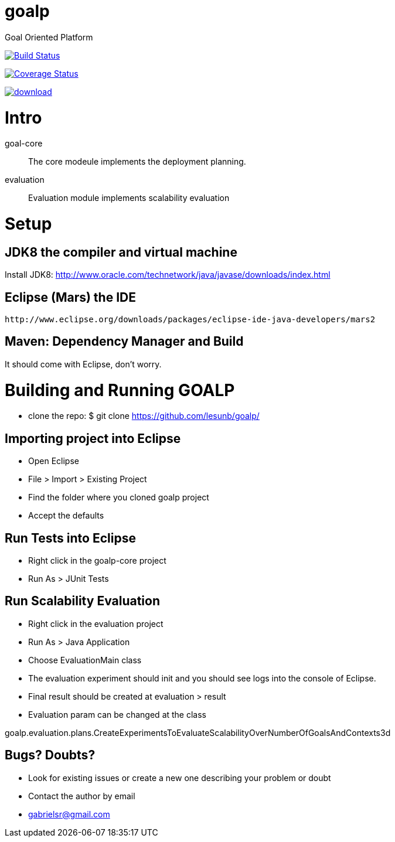 # goalp

Goal Oriented Platform

image:https://travis-ci.org/lesunb/goalp.svg?branch=master["Build Status", link="https://travis-ci.org/lesunb/goalp"]

image:http://img.shields.io/coveralls/lesunb/goalp/master.svg["Coverage Status", link="https://coveralls.io/r/lesunb/goalp?branch=master"]

image::https://api.bintray.com/packages/lesunb/goalp/goalp/images/download.svg[link="https://bintray.com/lesunb/goalp/goalp/_latestVersion"]


Intro 
=====

goal-core :: The core modeule implements the deployment planning.
evaluation :: Evaluation module implements scalability evaluation



= Setup

== JDK8 the compiler and virtual machine

Install JDK8: 
	http://www.oracle.com/technetwork/java/javase/downloads/index.html

	
== Eclipse (Mars) the IDE
	http://www.eclipse.org/downloads/packages/eclipse-ide-java-developers/mars2

	
== Maven: Dependency Manager and Build	

It should come with Eclipse, don't worry.


= Building and Running GOALP

 * clone the repo: 
  $ git clone https://github.com/lesunb/goalp/ 

== Importing project into Eclipse

 * Open Eclipse
 * File > Import > Existing Project
 * Find the folder where you cloned goalp project
 * Accept the defaults

== Run Tests into Eclipse

 * Right click in the goalp-core project
 * Run As > JUnit Tests

== Run Scalability Evaluation

 * Right click in the evaluation project
 * Run As > Java Application
 * Choose EvaluationMain class
 * The evaluation experiment should init and you should see logs into the console of Eclipse.
 * Final result should be created at evaluation > result
 * Evaluation param can be changed at the class
 
goalp.evaluation.plans.CreateExperimentsToEvaluateScalabilityOverNumberOfGoalsAndContexts3d


== Bugs? Doubts?

* Look for existing issues or create a new one describing your problem or doubt
* Contact the author by email
	* gabrielsr@gmail.com

